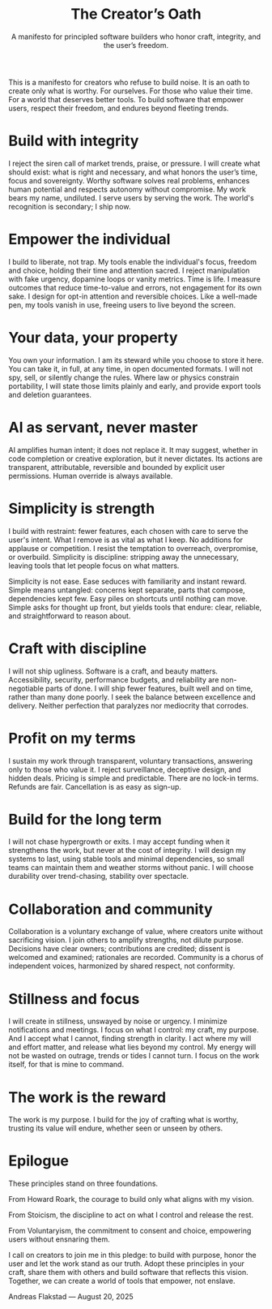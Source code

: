 #+Title: The Creator’s Oath
#+Subtitle: A manifesto for principled software builders who honor craft, integrity, and the user’s freedom.
#+Author: Andreas A. Flakstad
#+OPTIONS: num:t toc:nil author:nil date:nil html-postamble:nil html-style:nil
#+EXPORT_FILE_NAME: index.html
#+HTML_HEAD: <link rel="stylesheet" type="text/css" href="style.css" />

This is a manifesto for creators who refuse to build noise.
It is an oath to create only what is worthy. For ourselves. For those who value their time. For a world that deserves better tools.
To build software that empower users, respect their freedom, and endures beyond fleeting trends.

* Build with integrity
:PROPERTIES:
:CUSTOM_ID: integrity
:HTML_CONTAINER_CLASS: principle
:END:
I reject the siren call of market trends, praise, or pressure. I will create
what should exist: what is right and necessary, and what honors the user’s time,
focus and sovereignty. Worthy software solves real problems, enhances human
potential and respects autonomy without compromise. My work bears my name,
undiluted. I serve users by serving the work. The world's recognition is
secondary; I ship now.
* Empower the individual
:PROPERTIES:
:CUSTOM_ID: empower
:HTML_CONTAINER_CLASS: principle
:END:
I build to liberate, not trap. My tools enable the individual's focus, freedom
and choice, holding their time and attention sacred. I reject manipulation with
fake urgency, dopamine loops or vanity metrics. Time is life. I measure outcomes
that reduce time-to-value and errors, not engagement for its own sake. I design
for opt-in attention and reversible choices. Like a well-made pen, my tools
vanish in use, freeing users to live beyond the screen.
* Your data, your property
:PROPERTIES:
:CUSTOM_ID: property
:HTML_CONTAINER_CLASS: principle
:END:
You own your information. I am its steward while you choose to store it here.
You can take it, in full, at any time, in open documented formats. I will not
spy, sell, or silently change the rules. Where law or physics constrain
portability, I will state those limits plainly and early, and provide export
tools and deletion guarantees.
* AI as servant, never master
:PROPERTIES:
:CUSTOM_ID: ai
:HTML_CONTAINER_CLASS: principle
:END:
AI amplifies human intent; it does not replace it. It may suggest, whether in
code completion or creative exploration, but it never dictates. Its actions are
transparent, attributable, reversible and bounded by explicit user permissions.
Human override is always available.
* Simplicity is strength
:PROPERTIES:
:CUSTOM_ID: simplicity
:HTML_CONTAINER_CLASS: principle
:END:
I build with restraint: fewer features, each chosen with care to serve the
user's intent. What I remove is as vital as what I keep. No additions for
applause or competition. I resist the temptation to overreach, overpromise, or
overbuild. Simplicity is discipline: stripping away the unnecessary, leaving
tools that let people focus on what matters.

Simplicity is not ease. Ease seduces with familiarity and instant reward. Simple
means untangled: concerns kept separate, parts that compose, dependencies kept
few. Easy piles on shortcuts until nothing can move. Simple asks for thought up
front, but yields tools that endure: clear, reliable, and straightforward to
reason about.
* Craft with discipline
:PROPERTIES:
:CUSTOM_ID: discipline
:HTML_CONTAINER_CLASS: principle
:END:
I will not ship ugliness. Software is a craft, and beauty matters.
Accessibility, security, performance budgets, and reliability are non-negotiable
parts of done. I will ship fewer features, built well and on time, rather than
many done poorly. I seek the balance between excellence and delivery. Neither
perfection that paralyzes nor mediocrity that corrodes.
* Profit on my terms
:PROPERTIES:
:CUSTOM_ID: profit
:HTML_CONTAINER_CLASS: principle
:END:
I sustain my work through transparent, voluntary transactions, answering only to
those who value it. I reject surveillance, deceptive design, and hidden deals.
Pricing is simple and predictable. There are no lock-in terms. Refunds are fair.
Cancellation is as easy as sign-up.
* Build for the long term
:PROPERTIES:
:CUSTOM_ID: long_term
:HTML_CONTAINER_CLASS: principle
:END:
I will not chase hypergrowth or exits. I may accept funding when it strengthens
the work, but never at the cost of integrity. I will design my systems to last,
using stable tools and minimal dependencies, so small teams can maintain them
and weather storms without panic. I will choose durability over trend-chasing,
stability over spectacle.
* Collaboration and community
:PROPERTIES:
:CUSTOM_ID: collaboration
:HTML_CONTAINER_CLASS: principle
:END:
Collaboration is a voluntary exchange of value, where creators unite without
sacrificing vision. I join others to amplify strengths, not dilute purpose.
Decisions have clear owners; contributions are credited; dissent is welcomed and
examined; rationales are recorded. Community is a chorus of independent voices,
harmonized by shared respect, not conformity.
* Stillness and focus
:PROPERTIES:
:CUSTOM_ID: stillness
:HTML_CONTAINER_CLASS: principle
:END:
I will create in stillness, unswayed by noise or urgency. I minimize
notifications and meetings. I focus on what I control: my craft, my purpose. And
I accept what I cannot, finding strength in clarity. I act where my will and
effort matter, and release what lies beyond my control. My energy will not be
wasted on outrage, trends or tides I cannot turn. I focus on the work itself,
for that is mine to command.
* The work is the reward
:PROPERTIES:
:CUSTOM_ID: reward
:HTML_CONTAINER_CLASS: principle
:END:
The work is my purpose. I build for the joy of crafting what is worthy, trusting
its value will endure, whether seen or unseen by others.
* Epilogue
:PROPERTIES:
:CUSTOM_ID: epilogue
:HTML_CONTAINER_CLASS: principle
:END:
These principles stand on three foundations.

From Howard Roark, the courage to build only what aligns with my vision.

From Stoicism, the discipline to act on what I control and release the rest.

From Voluntaryism, the commitment to consent and choice, empowering users
without ensnaring them.

I call on creators to join me in this pledge: to build with purpose, honor the
user and let the work stand as our truth. Adopt these principles in your craft,
share them with others and build software that reflects this vision. Together,
we can create a world of tools that empower, not enslave.

#+BEGIN_CENTER
Andreas Flakstad — August 20, 2025
#+END_CENTER
